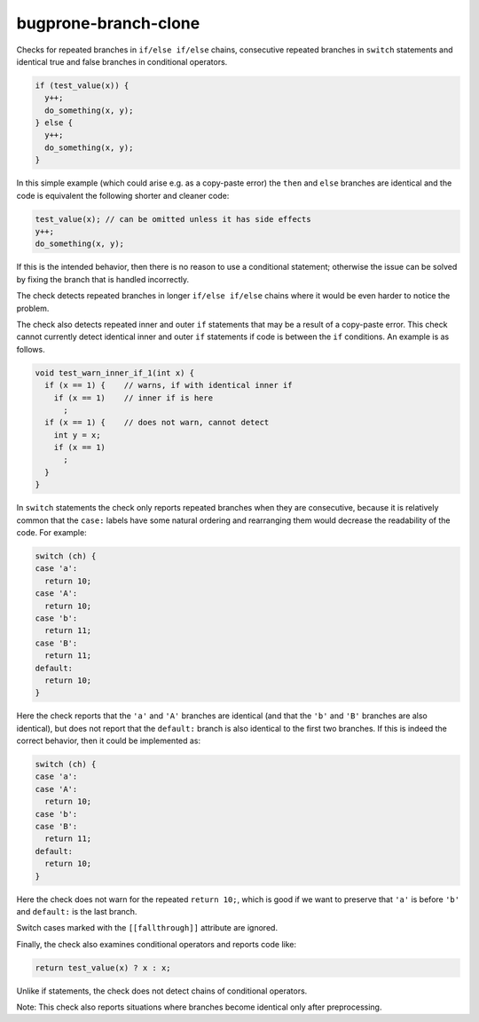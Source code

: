 .. title:: clang-tidy - bugprone-branch-clone

bugprone-branch-clone
=====================

Checks for repeated branches in ``if/else if/else`` chains, consecutive
repeated branches in ``switch`` statements and identical true and false
branches in conditional operators.

.. code-block:: c++

    if (test_value(x)) {
      y++;
      do_something(x, y);
    } else {
      y++;
      do_something(x, y);
    }

In this simple example (which could arise e.g. as a copy-paste error) the
``then`` and ``else`` branches are identical and the code is equivalent the
following shorter and cleaner code:

.. code-block:: c++

    test_value(x); // can be omitted unless it has side effects
    y++;
    do_something(x, y);


If this is the intended behavior, then there is no reason to use a conditional
statement; otherwise the issue can be solved by fixing the branch that is
handled incorrectly.

The check detects repeated branches in longer ``if/else if/else`` chains
where it would be even harder to notice the problem.

The check also detects repeated inner and outer ``if`` statements that may
be a result of a copy-paste error. This check cannot currently detect
identical inner and outer ``if`` statements if code is between the ``if``
conditions. An example is as follows.

.. code-block:: c++

    void test_warn_inner_if_1(int x) {
      if (x == 1) {    // warns, if with identical inner if
        if (x == 1)    // inner if is here
          ;
      if (x == 1) {    // does not warn, cannot detect
        int y = x;
        if (x == 1)
          ;
      }
    }


In ``switch`` statements the check only reports repeated branches when they are
consecutive, because it is relatively common that the ``case:`` labels have
some natural ordering and rearranging them would decrease the readability of
the code. For example:

.. code-block:: c++

    switch (ch) {
    case 'a':
      return 10;
    case 'A':
      return 10;
    case 'b':
      return 11;
    case 'B':
      return 11;
    default:
      return 10;
    }

Here the check reports that the ``'a'`` and ``'A'`` branches are identical
(and that the ``'b'`` and ``'B'`` branches are also identical), but does not
report that the ``default:`` branch is also identical to the first two branches.
If this is indeed the correct behavior, then it could be implemented as:

.. code-block:: c++

    switch (ch) {
    case 'a':
    case 'A':
      return 10;
    case 'b':
    case 'B':
      return 11;
    default:
      return 10;
    }

Here the check does not warn for the repeated ``return 10;``, which is good if
we want to preserve that ``'a'`` is before ``'b'`` and ``default:`` is the last
branch.

Switch cases marked with the ``[[fallthrough]]`` attribute are ignored.

Finally, the check also examines conditional operators and reports code like:

.. code-block:: c++

    return test_value(x) ? x : x;

Unlike if statements, the check does not detect chains of conditional
operators.

Note: This check also reports situations where branches become identical only
after preprocessing.
